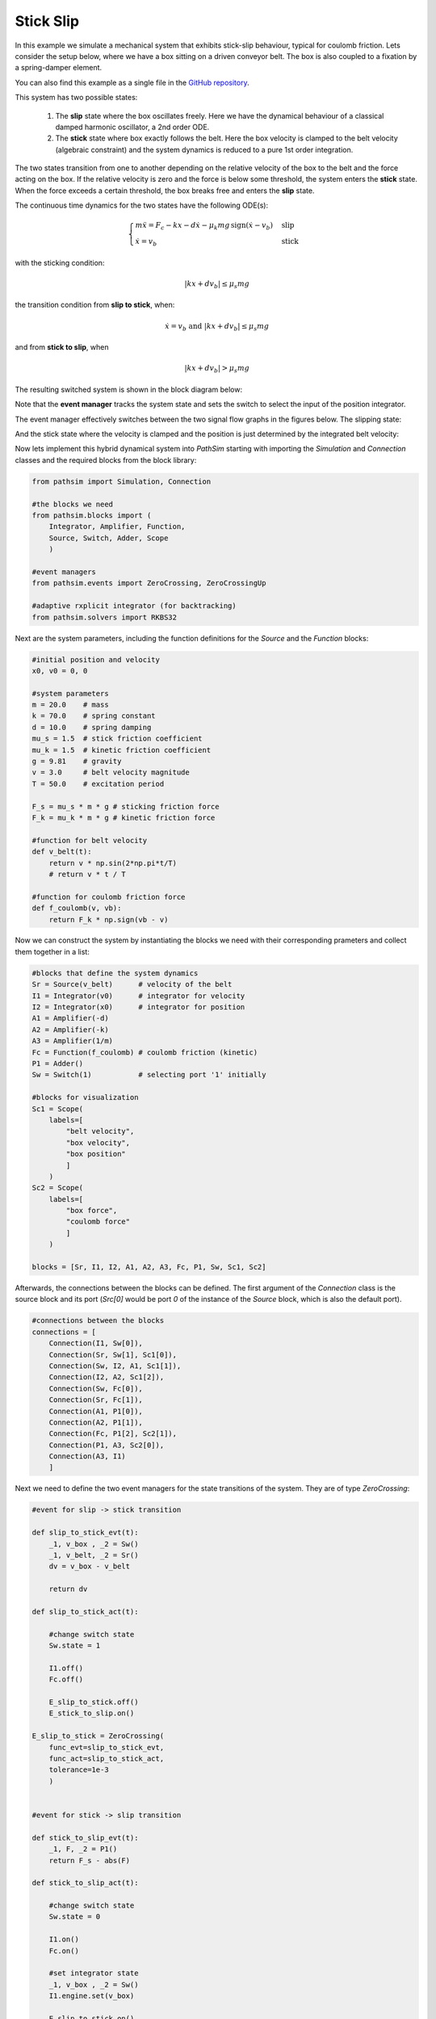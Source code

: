 Stick Slip
----------

In this example we simulate a mechanical system that exhibits stick-slip behaviour, typical for coulomb friction. Lets consider the setup below, where we have a box sitting on a driven conveyor belt. The box is also coupled to a fixation by a spring-damper element. 

You can also find this example as a single file in the `GitHub repository <https://github.com/milanofthe/pathsim/blob/master/examples/examples_event/example_stickslip_event.py>`_.

.. image:: figures/stick_slip.png
   :width: 700
   :align: center
   :alt: schematic of stick slip system


This system has two possible states:
   
   1. The **slip** state where the box oscillates freely. Here we have the dynamical behaviour of a classical damped harmonic oscillator, a 2nd order ODE.

   2. The **stick** state where box exactly follows the belt. Here the box velocity is clamped to the belt velocity (algebraic constraint) and the system dynamics is reduced to a pure 1st order integration.

The two states transition from one to another depending on the relative velocity of the box to the belt and the force acting on the box. If the relative velocity is zero and the force is below some threshold, the system enters the **stick** state. When the force exceeds a certain threshold, the box breaks free and enters the **slip** state.

The continuous time dynamics for the two states have the following ODE(s):

.. math::
   
   \begin{cases}
   m \ddot{x} = F_c - k x - d \dot{x} - \mu_k m g \, \mathrm{sign}\left( \dot{x} - v_b \right) & \text{slip}  \\
   \dot{x} = v_b & \text{stick}
   \end{cases}


with the sticking condition:
   
.. math::
   
   |k x + d v_b| \leq \mu_s m g


the transition condition from **slip to stick**, when:
   
.. math::

   \dot{x} = v_b \text{ and } |k x + d v_b| \leq \mu_s m g 


and from **stick to slip**, when 

.. math::

   |k x + d v_b| > \mu_s m g


The resulting switched system is shown in the block diagram below:

.. image:: figures/stick_slip_blockdiagram.png
   :width: 700
   :align: center
   :alt: block diagram of stick slip system


Note that the **event manager** tracks the system state and sets the switch to select the input of the position integrator.

The event manager effectively switches between the two signal flow graphs in the figures below. The slipping state:

.. image:: figures/stick_slip_blockdiagram_slip.png
   :width: 700
   :align: center
   :alt: block diagram of stick slip system, slip state


And the stick state where the velocity is clamped and the position is just determined by the integrated belt velocity:

.. image:: figures/stick_slip_blockdiagram_stick.png
   :width: 700
   :align: center
   :alt: block diagram of stick slip system, stick state


Now lets implement this hybrid dynamical system into `PathSim` starting with importing the `Simulation` and `Connection` classes and the required blocks from the block library:

.. code-block:: python
       
    from pathsim import Simulation, Connection

    #the blocks we need
    from pathsim.blocks import (
        Integrator, Amplifier, Function, 
        Source, Switch, Adder, Scope
        )

    #event managers
    from pathsim.events import ZeroCrossing, ZeroCrossingUp

    #adaptive rxplicit integrator (for backtracking)
    from pathsim.solvers import RKBS32


Next are the system parameters, including the function definitions for the `Source` and the `Function` blocks:

.. code-block:: python

    #initial position and velocity
    x0, v0 = 0, 0

    #system parameters
    m = 20.0    # mass
    k = 70.0    # spring constant
    d = 10.0    # spring damping
    mu_s = 1.5  # stick friction coefficient
    mu_k = 1.5  # kinetic friction coefficient
    g = 9.81    # gravity
    v = 3.0     # belt velocity magnitude
    T = 50.0    # excitation period

    F_s = mu_s * m * g # sticking friction force 
    F_k = mu_k * m * g # kinetic friction force

    #function for belt velocity
    def v_belt(t):
        return v * np.sin(2*np.pi*t/T)
        # return v * t / T

    #function for coulomb friction force
    def f_coulomb(v, vb):
        return F_k * np.sign(vb - v)


Now we can construct the system by instantiating the blocks we need with their corresponding prameters and collect them together in a list:

.. code-block:: python

    #blocks that define the system dynamics
    Sr = Source(v_belt)      # velocity of the belt
    I1 = Integrator(v0)      # integrator for velocity
    I2 = Integrator(x0)      # integrator for position
    A1 = Amplifier(-d)
    A2 = Amplifier(-k)
    A3 = Amplifier(1/m)
    Fc = Function(f_coulomb) # coulomb friction (kinetic)
    P1 = Adder()
    Sw = Switch(1)           # selecting port '1' initially

    #blocks for visualization
    Sc1 = Scope(
        labels=[
            "belt velocity", 
            "box velocity", 
            "box position"
            ]
        )
    Sc2 = Scope(
        labels=[
            "box force",
            "coulomb force"
            ]
        )

    blocks = [Sr, I1, I2, A1, A2, A3, Fc, P1, Sw, Sc1, Sc2]


Afterwards, the connections between the blocks can be defined. The first argument of the `Connection` class is the source block and its port (`Src[0]` would be port `0` of the instance of the `Source` block, which is also the default port). 

.. code-block:: python

    #connections between the blocks
    connections = [
        Connection(I1, Sw[0]), 
        Connection(Sr, Sw[1], Sc1[0]), 
        Connection(Sw, I2, A1, Sc1[1]), 
        Connection(I2, A2, Sc1[2]), 
        Connection(Sw, Fc[0]), 
        Connection(Sr, Fc[1]),
        Connection(A1, P1[0]), 
        Connection(A2, P1[1]), 
        Connection(Fc, P1[2], Sc2[1]),
        Connection(P1, A3, Sc2[0]), 
        Connection(A3, I1)
        ]


Next we need to define the two event managers for the state transitions of the system. They are of type `ZeroCrossing`:


.. code-block:: python


    #event for slip -> stick transition

    def slip_to_stick_evt(t):
        _1, v_box , _2 = Sw() 
        _1, v_belt, _2 = Sr()
        dv = v_box - v_belt 

        return dv

    def slip_to_stick_act(t):

        #change switch state
        Sw.state = 1

        I1.off()
        Fc.off()

        E_slip_to_stick.off()
        E_stick_to_slip.on()
       
    E_slip_to_stick = ZeroCrossing(
        func_evt=slip_to_stick_evt,                 
        func_act=slip_to_stick_act, 
        tolerance=1e-3
        )


    #event for stick -> slip transition

    def stick_to_slip_evt(t):
        _1, F, _2 = P1()
        return F_s - abs(F)

    def stick_to_slip_act(t):

        #change switch state
        Sw.state = 0

        I1.on()
        Fc.on()

        #set integrator state
        _1, v_box , _2 = Sw() 
        I1.engine.set(v_box)

        E_slip_to_stick.on()
        E_stick_to_slip.off()

    E_stick_to_slip = ZeroCrossing(
        func_evt=stick_to_slip_evt,                 
        func_act=stick_to_slip_act, 
        tolerance=1e-3
        )


    events = [E_slip_to_stick, E_stick_to_slip]


Finally we can instantiate the `Simulation` with the blocks, connections, events and some additional parameters such as the timestep. We use an adaptive timestep ODE solver `RKBS32` (its essentially the same as Matlabs `ode23`) so the event managemant system can use backtracking to accurately locate the events. Then we can run the simulation for some duration which is set as `2*T` (two periods of the source term) in this example.

.. code-block:: python

    #create a simulation instance from the blocks and connections
    Sim = Simulation(
        blocks, 
        connections, 
        events,
        dt=0.01, 
        dt_max=0.1, 
        log=True, 
        Solver=RKBS32, 
        tolerance_lte_abs=1e-6, 
        tolerance_lte_rel=1e-4
        )

    #run the simulation for some time
    Sim.run(2*T)


Lets have a look at the scopes and see what we got for the position and velocity:

.. code-block:: python

    #plot the recordings from the first scope
    Sc1.plot("-", lw=2)


.. image:: figures/stick_slip_result_xv.png
   :width: 700
   :align: center
   :alt: results of stick slip system pos vel


And the scope that recorded the forces:

.. code-block:: python

    #plot the recordings from the second scope
    Sc2.plot("-", lw=2)


.. image:: figures/stick_slip_result_forces.png
   :width: 700
   :align: center
   :alt: results of stick slip system forces

